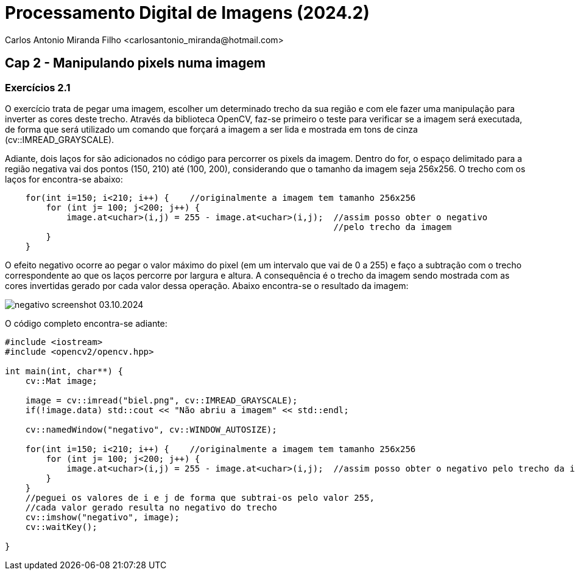 = Processamento Digital de Imagens (2024.2)
Carlos Antonio Miranda Filho <carlosantonio_miranda@hotmail.com>

== Cap 2 - Manipulando pixels numa imagem

=== Exercícios 2.1

O exercício trata de pegar uma imagem, escolher um determinado trecho da sua região
e com ele fazer uma manipulação para inverter as cores deste trecho. Através da biblioteca OpenCV,
faz-se primeiro o teste para verificar se a imagem será executada, de forma que será utilizado
um comando que forçará a imagem a ser lida e mostrada em tons de cinza (cv::IMREAD_GRAYSCALE).

Adiante, dois laços for são adicionados no código para percorrer os pixels da imagem. Dentro
do for, o espaço delimitado para a região negativa vai dos pontos (150, 210) até (100, 200),
considerando que o tamanho da imagem seja 256x256. O trecho com os laços for encontra-se abaixo:

//trecho para os laços for do código
----
    for(int i=150; i<210; i++) {    //originalmente a imagem tem tamanho 256x256
        for (int j= 100; j<200; j++) {
            image.at<uchar>(i,j) = 255 - image.at<uchar>(i,j);  //assim posso obter o negativo 
                                                                //pelo trecho da imagem
        }
    }
----

O efeito negativo ocorre ao pegar o valor máximo do pixel (em um intervalo que vai de 0 a 255)
e faço a subtração com o trecho correspondente ao que os laços percorre por largura e altura.
A consequência é o trecho da imagem sendo mostrada com as cores invertidas gerado por cada
valor dessa operação. Abaixo encontra-se o resultado da imagem:

image::negativo_screenshot_03.10.2024.png[]

O código completo encontra-se adiante:

----
#include <iostream>
#include <opencv2/opencv.hpp>

int main(int, char**) {
    cv::Mat image;

    image = cv::imread("biel.png", cv::IMREAD_GRAYSCALE);
    if(!image.data) std::cout << "Não abriu a imagem" << std::endl;

    cv::namedWindow("negativo", cv::WINDOW_AUTOSIZE);

    for(int i=150; i<210; i++) {    //originalmente a imagem tem tamanho 256x256
        for (int j= 100; j<200; j++) {
            image.at<uchar>(i,j) = 255 - image.at<uchar>(i,j);  //assim posso obter o negativo pelo trecho da imagem
        }
    }
    //peguei os valores de i e j de forma que subtrai-os pelo valor 255, 
    //cada valor gerado resulta no negativo do trecho
    cv::imshow("negativo", image);
    cv::waitKey();

}
----